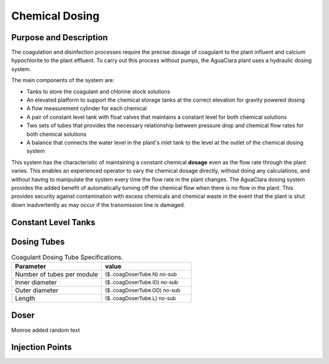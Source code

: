 .. _title_Chemical_Dosing:

*************************
Chemical Dosing
*************************

Purpose and Description
=======================

The coagulation and disinfection processes require the precise dosage of coagulant to the plant influent and calcium hypochlorite to the plant effluent. To carry out this process without pumps, the AguaClara plant uses a hydraulic dosing system.

The main components of the system are:

* Tanks to store the coagulant and chlorine stock solutions
* An elevated platform to support the chemical storage tanks at the correct elevation for gravity powered dosing
* A flow measurement cylinder for each chemical
* A pair of constant level tank with float valves that maintains a constant level for both chemical solutions
* Two sets of tubes that provides the necessary relationship between pressure drop and chemical flow rates for both chemical solutions
* A balance that connects the water level in the plant's inlet tank to the level at the outlet of the chemical dosing system

This system has the characteristic of maintaining a constant chemical **dosage** even as the flow rate through the plant varies. This enables an experienced operator to vary the chemical dosage directly, without doing any calculations, and without having to manipulate the system every time the flow rate in the plant changes. The AguaClara dosing system provides the added benefit of automatically turning off the chemical flow when there is no flow in the plant. This provides security against contamination with excess chemicals and chemical waste in the event that the plant is shut down inadvertently as may occur if the transmission line is damaged.

Constant Level Tanks
====================



Dosing Tubes
============

.. _table_Coagulant_Dosing_Tube_Specifications:

.. csv-table:: Coagulant Dosing Tube Specifications.
   :header: "Parameter", "value"
   :align: left
   :widths: 50 50

   Number of tubes per module,  :sub:`($..coagDoserTube.N) no-sub`
   Inner diameter, :sub:`($..coagDoserTube.ID) no-sub`
   Outer diameter, :sub:`($..coagDoserTube.OD) no-sub`
   Length, :sub:`($..coagDoserTube.L) no-sub`
  

Doser
=====

Monroe added random text

Injection Points
================
